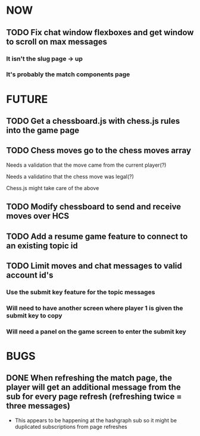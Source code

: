 * NOW
** TODO Fix chat window flexboxes and get window to scroll on max messages
*** It isn't the slug page -> up
*** It's probably the match components page
* FUTURE
** TODO Get a chessboard.js with chess.js rules into the game page
** TODO Chess moves go to the chess moves array
**** Needs a validation that the move came from the current player(?)
**** Needs a validatino that the chess move was legal(?)
**** Chess.js might take care of the above
** TODO Modify chessboard to send and receive moves over HCS
** TODO Add a resume game feature to connect to an existing topic id
** TODO Limit moves and chat messages to valid account id's
*** Use the submit key feature for the topic messages
*** Will need to have another screen where player 1 is given the submit key to copy
*** Will need a panel on the game screen to enter the submit key
* BUGS
** DONE When refreshing the match page, the player will get an additional message from the sub for every page refresh (refreshing twice = three messages)
- This appears to be happening at the hashgraph sub so it might be duplicated subscriptions from page refreshes
  
